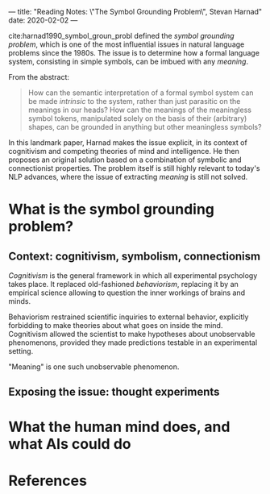 ---
title: "Reading Notes: \"The Symbol Grounding Problem\", Stevan Harnad"
date: 2020-02-02
---

cite:harnad1990_symbol_groun_probl defined the /symbol grounding
problem/, which is one of the most influential issues in natural
language problems since the 1980s. The issue is to determine how a
formal language system, consisting in simple symbols, can be imbued
with any /meaning/.

From the abstract:
#+begin_quote
How can the semantic interpretation of a formal symbol system can be
made /intrinsic/ to the system, rather than just parasitic on the
meanings in our heads? How can the meanings of the meaningless symbol
tokens, manipulated solely on the basis of their (arbitrary) shapes,
can be grounded in anything but other meaningless symbols?
#+end_quote

In this landmark paper, Harnad makes the issue explicit, in its
context of cognitivism and competing theories of mind and
intelligence. He then proposes an original solution based on a
combination of symbolic and connectionist properties. The problem
itself is still highly relevant to today's NLP advances, where the
issue of extracting /meaning/ is still not solved.

# cf Gary Marcus, /Rebooting AI/, and post on /The Gradient/

* What is the symbol grounding problem?

** Context: cognitivism, symbolism, connectionism

/Cognitivism/ is the general framework in which all experimental
psychology takes place. It replaced old-fashioned /behaviorism/,
replacing it by an empirical science allowing to question the inner
workings of brains and minds.

Behaviorism restrained scientific inquiries to external behavior,
explicitly forbidding to make theories about what goes on inside the
mind. Cognitivism allowed the scientist to make hypotheses about
unobservable phenomenons, provided they made predictions testable in
an experimental setting.

"Meaning" is one such unobservable phenomenon.

** Exposing the issue: thought experiments

* What the human mind does, and what AIs could do

* References
